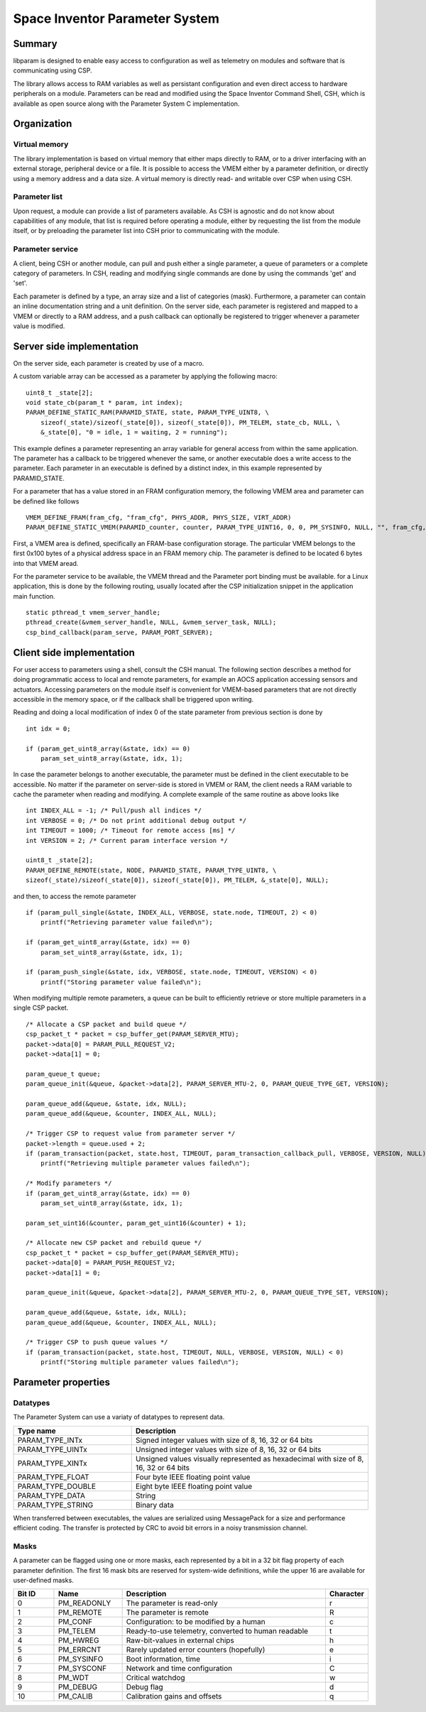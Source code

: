 ===============================
Space Inventor Parameter System
===============================

Summary
=======
libparam is designed to enable easy access to configuration as well as telemetry on modules and software that is communicating using CSP.

The library allows access to RAM variables as well as persistant configuration and even direct access to hardware peripherals on a module. Parameters can be read and modified using the Space Inventor Command Shell, CSH, which is available as open source along with the Parameter System C implementation.

Organization
============

Virtual memory
--------------
The library implementation is based on virtual memory that either maps directly to RAM, or to a driver interfacing with an external storage, peripheral device or a file. It is possible to access the VMEM either by a parameter definition, or directly using a memory address and a data size. A virtual memory is directly read- and writable over CSP when using CSH.

Parameter list
--------------
Upon request, a module can provide a list of parameters available. As CSH is agnostic and do not know about capabilities of any module, that list is required before operating a module, either by requesting the list from the module itself, or by preloading the parameter list into CSH prior to communicating with the module.

Parameter service
-----------------
A client, being CSH or another module, can pull and push either a single parameter, a queue of parameters or a complete category of parameters. In CSH, reading and modifying single commands are done by using the commands 'get' and 'set'.

Each parameter is defined by a type, an array size and a list of categories (mask). Furthermore, a parameter can contain an inline documentation string and a unit definition. On the server side, each parameter is registered and mapped to a VMEM or directly to a RAM address, and a push callback can optionally be registered to trigger whenever a parameter value is modified.

Server side implementation
==========================
On the server side, each parameter is created by use of a macro.

A custom variable array can be accessed as a parameter by applying the following macro:

::

    uint8_t _state[2];
    void state_cb(param_t * param, int index);
    PARAM_DEFINE_STATIC_RAM(PARAMID_STATE, state, PARAM_TYPE_UINT8, \
        sizeof(_state)/sizeof(_state[0]), sizeof(_state[0]), PM_TELEM, state_cb, NULL, \
        &_state[0], "0 = idle, 1 = waiting, 2 = running");

This example defines a parameter representing an array variable for general access from within the same application. The parameter has a callback to be triggered whenever the same, or another executable does a write access to the parameter. Each parameter in an executable is defined by a distinct index, in this example represented by PARAMID_STATE.

For a parameter that has a value stored in an FRAM configuration memory, the following VMEM area and parameter can be defined like follows

::

    VMEM_DEFINE_FRAM(fram_cfg, "fram_cfg", PHYS_ADDR, PHYS_SIZE, VIRT_ADDR)
    PARAM_DEFINE_STATIC_VMEM(PARAMID_counter, counter, PARAM_TYPE_UINT16, 0, 0, PM_SYSINFO, NULL, "", fram_cfg, 0x06, "Event counter");

First, a VMEM area is defined, specifically an FRAM-base configuration storage. The particular VMEM belongs to the first 0x100 bytes of a physical address space in an FRAM memory chip. The parameter is defined to be located 6 bytes into that VMEM aread.

For the parameter service to be available, the VMEM thread and the Parameter port binding must be available. for a Linux application, this is done by the following routing, usually located after the CSP initialization snippet in the application main function.

::

    static pthread_t vmem_server_handle;
    pthread_create(&vmem_server_handle, NULL, &vmem_server_task, NULL);
    csp_bind_callback(param_serve, PARAM_PORT_SERVER);

Client side implementation
==========================
For user  access to parameters using a shell, consult the CSH manual. The following section describes a method for doing programmatic access to local and remote parameters, for example an AOCS application accessing sensors and actuators. Accessing parameters on the module itself is convenient for VMEM-based parameters that are not directly accessible in the memory space, or if the callback shall be triggered upon writing. 

Reading and doing a local modification of index 0 of the state parameter from previous section is done by

::

    int idx = 0;

    if (param_get_uint8_array(&state, idx) == 0)
        param_set_uint8_array(&state, idx, 1);

In case the parameter belongs to another executable, the parameter must be defined in the client executable to be accessible. No matter if the parameter on server-side is stored in VMEM or RAM, the client needs a RAM variable to cache the parameter when reading and modifying. A complete example of the same routine as above looks like

:: 

    int INDEX_ALL = -1; /* Pull/push all indices */
    int VERBOSE = 0; /* Do not print additional debug output */
    int TIMEOUT = 1000; /* Timeout for remote access [ms] */
    int VERSION = 2; /* Current param interface version */

    uint8_t _state[2];
    PARAM_DEFINE_REMOTE(state, NODE, PARAMID_STATE, PARAM_TYPE_UINT8, \
    sizeof(_state)/sizeof(_state[0]), sizeof(_state[0]), PM_TELEM, &_state[0], NULL);



and then, to access the remote parameter

::

    if (param_pull_single(&state, INDEX_ALL, VERBOSE, state.node, TIMEOUT, 2) < 0)
        printf("Retrieving parameter value failed\n");
    
    if (param_get_uint8_array(&state, idx) == 0)
        param_set_uint8_array(&state, idx, 1);

    if (param_push_single(&state, idx, VERBOSE, state.node, TIMEOUT, VERSION) < 0)
        printf("Storing parameter value failed\n");

When modifying multiple remote parameters, a queue can be built to efficiently retrieve or store multiple parameters in a single CSP packet.

::

    /* Allocate a CSP packet and build queue */
    csp_packet_t * packet = csp_buffer_get(PARAM_SERVER_MTU);
    packet->data[0] = PARAM_PULL_REQUEST_V2;
    packet->data[1] = 0;

    param_queue_t queue;
    param_queue_init(&queue, &packet->data[2], PARAM_SERVER_MTU-2, 0, PARAM_QUEUE_TYPE_GET, VERSION);

    param_queue_add(&queue, &state, idx, NULL);
    param_queue_add(&queue, &counter, INDEX_ALL, NULL);

    /* Trigger CSP to request value from parameter server */
    packet->length = queue.used + 2;
    if (param_transaction(packet, state.host, TIMEOUT, param_transaction_callback_pull, VERBOSE, VERSION, NULL) < 0)
        printf("Retrieving multiple parameter values failed\n");

    /* Modify parameters */
    if (param_get_uint8_array(&state, idx) == 0)
        param_set_uint8_array(&state, idx, 1);

    param_set_uint16(&counter, param_get_uint16(&counter) + 1);

    /* Allocate new CSP packet and rebuild queue */
    csp_packet_t * packet = csp_buffer_get(PARAM_SERVER_MTU);
    packet->data[0] = PARAM_PUSH_REQUEST_V2;
    packet->data[1] = 0;

    param_queue_init(&queue, &packet->data[2], PARAM_SERVER_MTU-2, 0, PARAM_QUEUE_TYPE_SET, VERSION);

    param_queue_add(&queue, &state, idx, NULL);
    param_queue_add(&queue, &counter, INDEX_ALL, NULL);

    /* Trigger CSP to push queue values */
    if (param_transaction(packet, state.host, TIMEOUT, NULL, VERBOSE, VERSION, NULL) < 0)
        printf("Storing multiple parameter values failed\n");

Parameter properties
====================

Datatypes
---------

The Parameter System can use a variaty of datatypes to represent data. 

.. list-table:: 
    :widths: 15 30
    :header-rows: 1

    * - Type name
      - Description

    * - PARAM_TYPE_INTx
      - Signed integer values with size of 8, 16, 32 or 64 bits

    * - PARAM_TYPE_UINTx
      - Unsigned integer values with size of 8, 16, 32 or 64 bits

    * - PARAM_TYPE_XINTx
      - Unsigned values visually represented as hexadecimal with size of 8, 16, 32 or 64 bits

    * - PARAM_TYPE_FLOAT
      - Four byte IEEE floating point value

    * - PARAM_TYPE_DOUBLE
      - Eight byte IEEE floating point value

    * - PARAM_TYPE_DATA
      - String

    * - PARAM_TYPE_STRING
      - Binary data

When transferred between executables, the values are serialized using MessagePack for a size and performance efficient coding. The transfer is protected by CRC to avoid bit errors in a noisy transmission channel.

Masks
-----

A parameter can be flagged using one or more masks, each represented by a bit in a 32 bit flag property of each parameter definition. The first 16 mask bits are reserved for system-wide definitions, while the upper 16 are available for user-defined masks.

.. list-table::
   :widths: 6 10 30 6 
   :header-rows: 1

   * - Bit ID
     - Name
     - Description
     - Character

   * - 0
     - PM_READONLY
     - The parameter is read-only
     - r

   * - 1
     - PM_REMOTE
     - The parameter is remote
     - R

   * - 2
     - PM_CONF                 
     - Configuration: to be modified by a human
     - c

   * - 3
     - PM_TELEM                
     - Ready-to-use telemetry, converted to human readable
     - t

   * - 4
     - PM_HWREG                
     - Raw-bit-values in external chips
     - h

   * - 5
     - PM_ERRCNT               
     - Rarely updated error counters (hopefully)
     - e

   * - 6
     - PM_SYSINFO              
     - Boot information, time
     - i

   * - 7
     - PM_SYSCONF              
     - Network and time configuration
     - C

   * - 8
     - PM_WDT                  
     - Critical watchdog
     - w

   * - 9
     - PM_DEBUG                
     - Debug flag
     - d

   * - 10
     - PM_CALIB
     - Calibration gains and offsets
     - q
